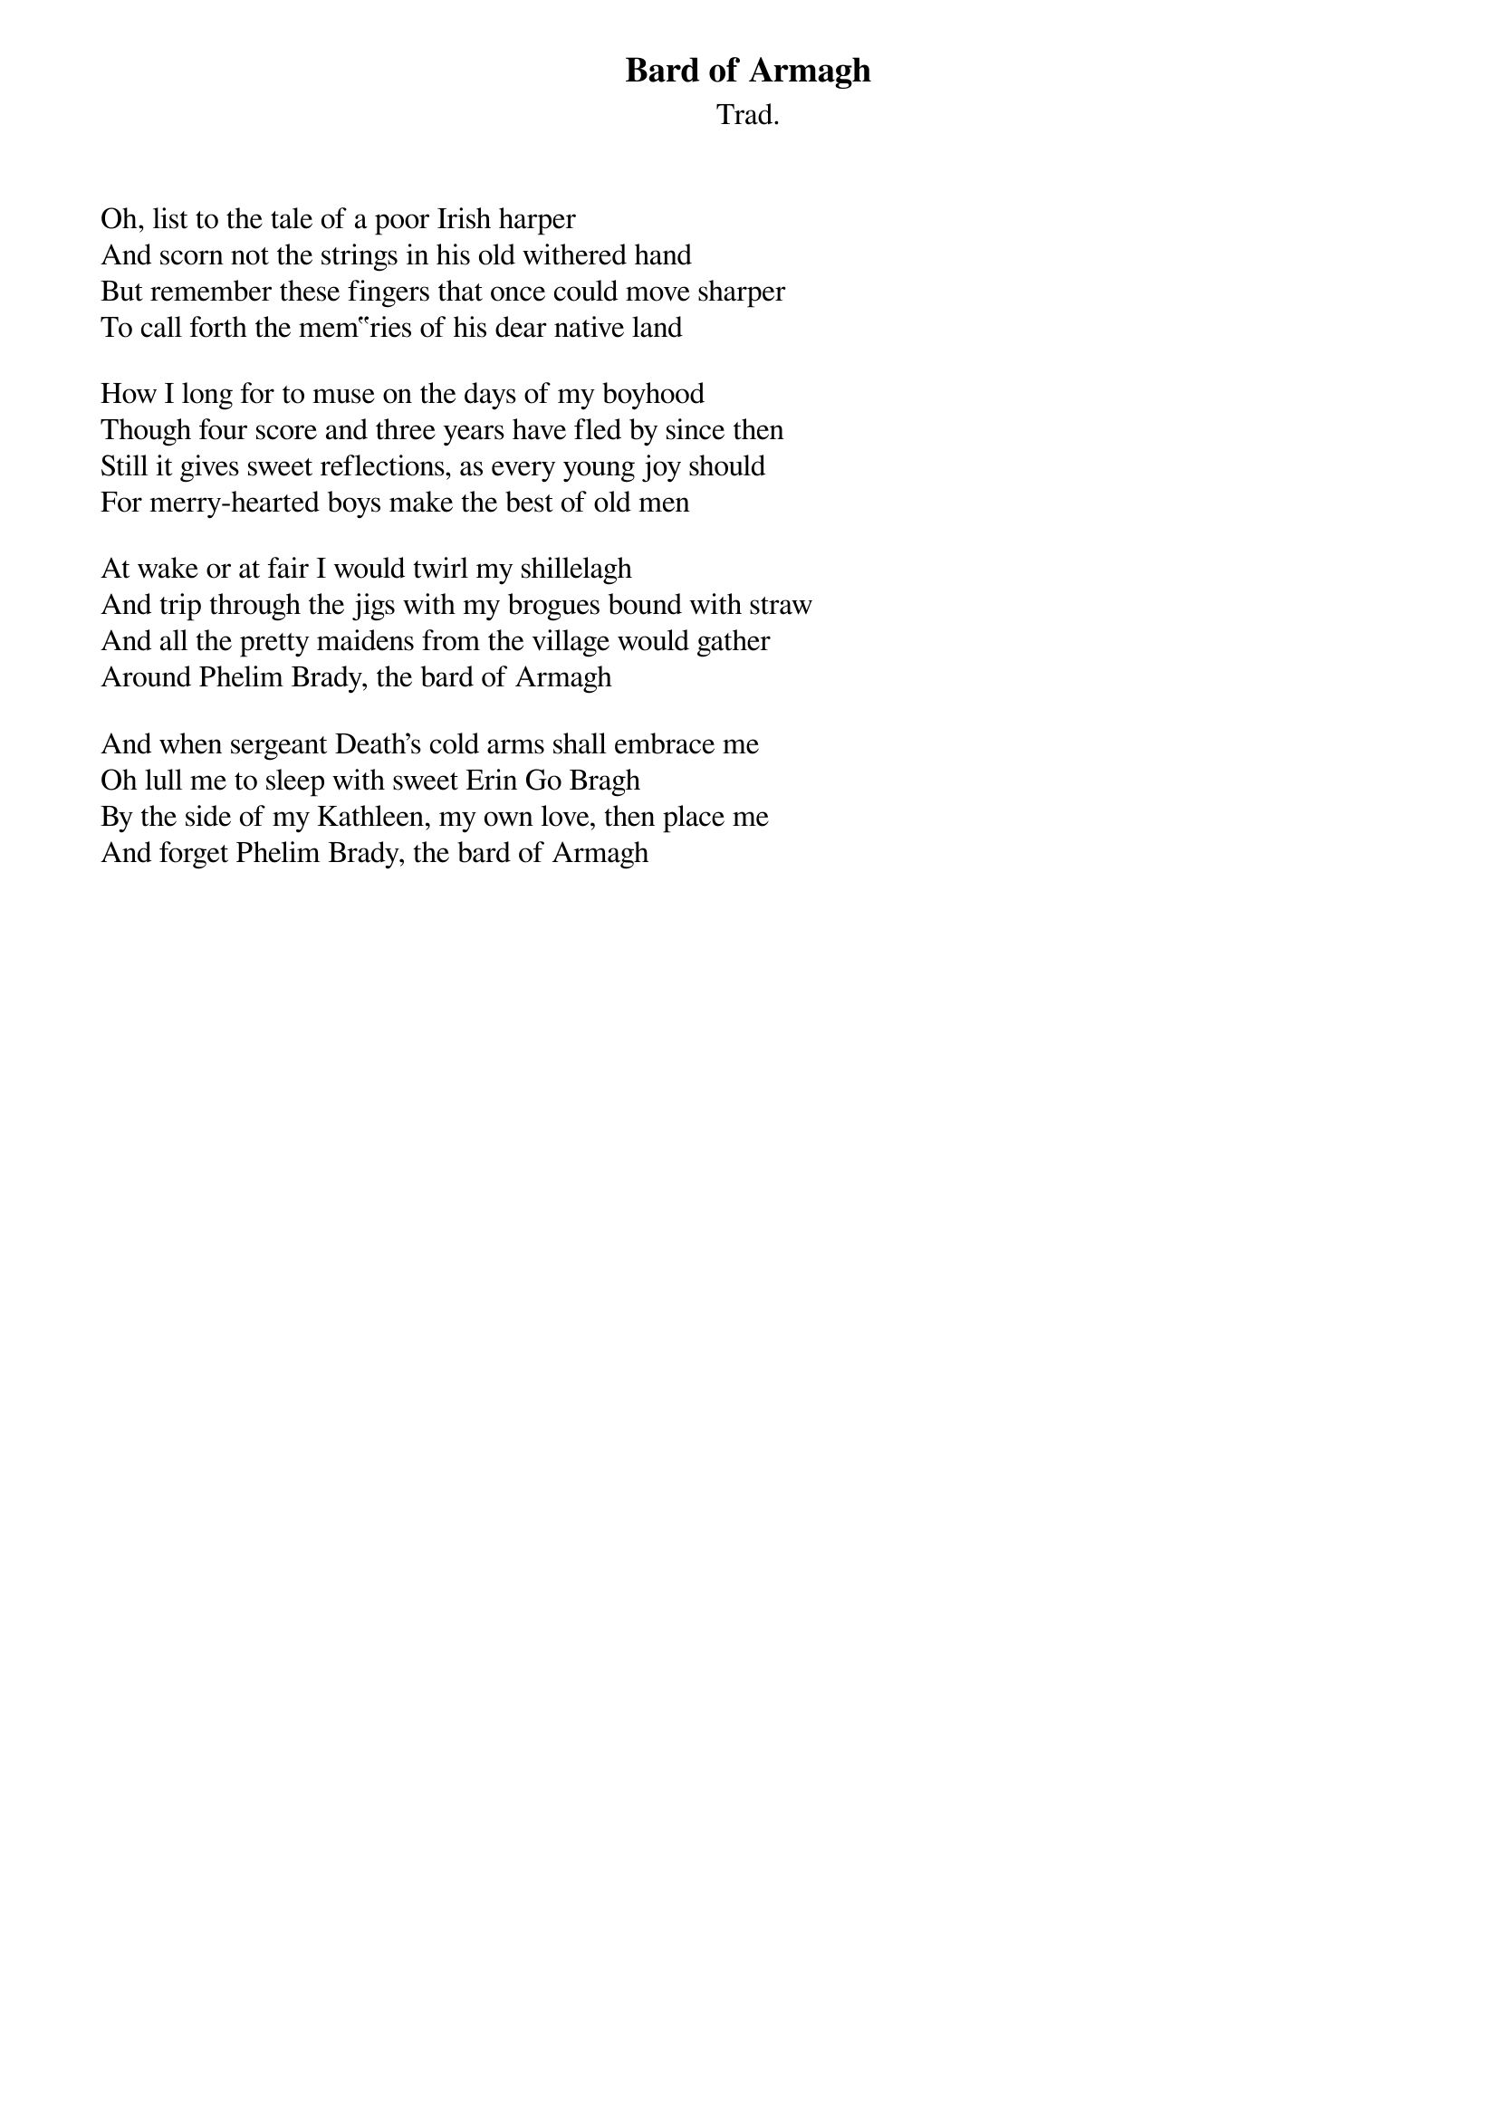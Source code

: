 {title: Bard of Armagh}
{subtitle: Trad.}
{key: }

Oh, list to the tale of a poor Irish harper
And scorn not the strings in his old withered hand
But remember these fingers that once could move sharper
To call forth the mem‟ries of his dear native land

How I long for to muse on the days of my boyhood
Though four score and three years have fled by since then
Still it gives sweet reflections, as every young joy should
For merry-hearted boys make the best of old men

At wake or at fair I would twirl my shillelagh
And trip through the jigs with my brogues bound with straw
And all the pretty maidens from the village would gather
Around Phelim Brady, the bard of Armagh

And when sergeant Death's cold arms shall embrace me
Oh lull me to sleep with sweet Erin Go Bragh
By the side of my Kathleen, my own love, then place me
And forget Phelim Brady, the bard of Armagh